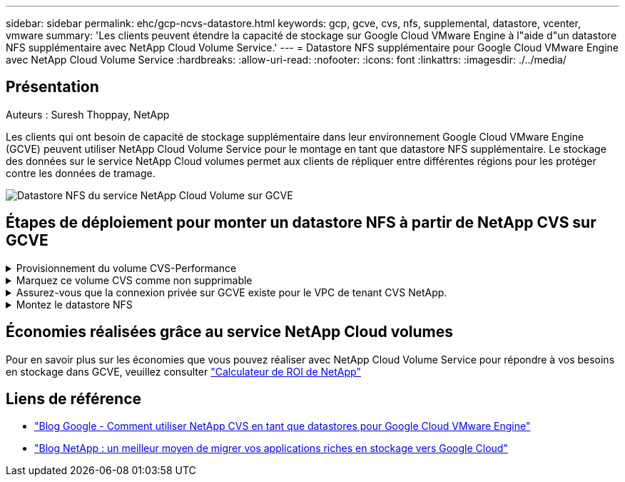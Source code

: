 ---
sidebar: sidebar 
permalink: ehc/gcp-ncvs-datastore.html 
keywords: gcp, gcve, cvs, nfs, supplemental, datastore, vcenter, vmware 
summary: 'Les clients peuvent étendre la capacité de stockage sur Google Cloud VMware Engine à l"aide d"un datastore NFS supplémentaire avec NetApp Cloud Volume Service.' 
---
= Datastore NFS supplémentaire pour Google Cloud VMware Engine avec NetApp Cloud Volume Service
:hardbreaks:
:allow-uri-read: 
:nofooter: 
:icons: font
:linkattrs: 
:imagesdir: ./../media/




== Présentation

Auteurs : Suresh Thoppay, NetApp

Les clients qui ont besoin de capacité de stockage supplémentaire dans leur environnement Google Cloud VMware Engine (GCVE) peuvent utiliser NetApp Cloud Volume Service pour le montage en tant que datastore NFS supplémentaire.
Le stockage des données sur le service NetApp Cloud volumes permet aux clients de répliquer entre différentes régions pour les protéger contre les données de tramage.

image:gcp_ncvs_ds01.png["Datastore NFS du service NetApp Cloud Volume sur GCVE"]



== Étapes de déploiement pour monter un datastore NFS à partir de NetApp CVS sur GCVE

.Provisionnement du volume CVS-Performance
[%collapsible]
====
Le volume du service NetApp Cloud Volume peut être provisionné par
link:https://cloud.google.com/architecture/partners/netapp-cloud-volumes/workflow["Via la console Google Cloud"]
link:https://docs.netapp.com/us-en/cloud-manager-cloud-volumes-service-gcp/task-create-volumes.html["À l'aide du portail ou de l'API NetApp BlueXP"]

====
.Marquez ce volume CVS comme non supprimable
[%collapsible]
====
Pour éviter toute suppression accidentelle du volume pendant l'exécution de la machine virtuelle, assurez-vous que le volume est marqué comme non supprimable, comme illustré dans la capture d'écran ci-dessous.
image:gcp_ncvs_ds02.png["Option NetApp CVS non supprimable"]
Pour plus d'informations, reportez-vous à la section link:https://cloud.google.com/architecture/partners/netapp-cloud-volumes/creating-nfs-volumes#creating_an_nfs_volume["Création d'un volume NFS"] documentation :

====
.Assurez-vous que la connexion privée sur GCVE existe pour le VPC de tenant CVS NetApp.
[%collapsible]
====
Pour monter un datastore NFS, une connexion privée doit exister entre GCVE et le projet CVS NetApp.
Pour plus d'informations, reportez-vous à la section link:https://cloud.google.com/vmware-engine/docs/networking/howto-setup-private-service-access["Comment configurer l'accès au service privé"]

====
.Montez le datastore NFS
[%collapsible]
====
Pour obtenir des instructions sur le montage d'un datastore NFS sur GCVE, reportez-vous à la section link:https://cloud.google.com/vmware-engine/docs/vmware-ecosystem/howto-cloud-volumes-service-datastores["Comment créer un datastore NFS avec NetApp CVS"]


NOTE: Étant donné que les hôtes vSphere sont gérés par Google, vous n'avez pas accès à l'installation du pack d'installation vSphere (VIB) de l'API NFS vSphere pour l'intégration de baies (VAAI).
Si vous avez besoin de la prise en charge des volumes virtuels (vVol), contactez-nous.
Si vous souhaitez utiliser les trames Jumbo, reportez-vous à la section link:https://cloud.google.com/vpc/docs/mtu["Tailles MTU maximales prises en charge sur GCP"]

====


== Économies réalisées grâce au service NetApp Cloud volumes

Pour en savoir plus sur les économies que vous pouvez réaliser avec NetApp Cloud Volume Service pour répondre à vos besoins en stockage dans GCVE, veuillez consulter link:https://bluexp.netapp.com/gcve-cvs/roi["Calculateur de ROI de NetApp"]



== Liens de référence

* link:https://cloud.google.com/blog/products/compute/how-to-use-netapp-cvs-as-datastores-with-vmware-engine["Blog Google - Comment utiliser NetApp CVS en tant que datastores pour Google Cloud VMware Engine"]
* link:https://www.netapp.com/blog/cloud-volumes-service-google-cloud-vmware-engine/["Blog NetApp : un meilleur moyen de migrer vos applications riches en stockage vers Google Cloud"]

